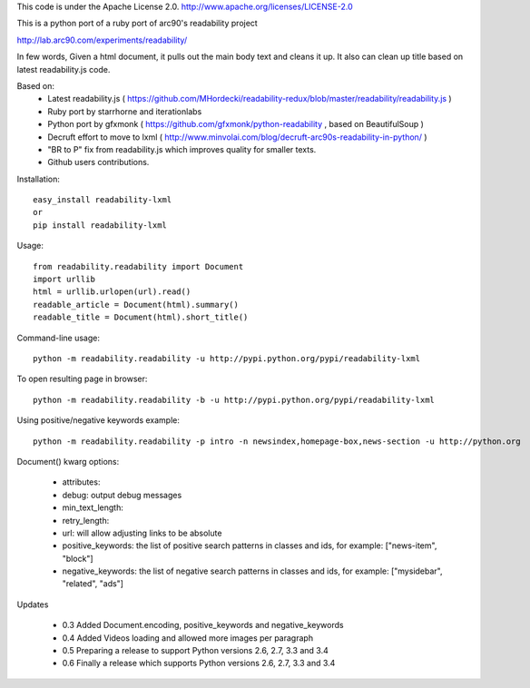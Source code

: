 This code is under the Apache License 2.0.  http://www.apache.org/licenses/LICENSE-2.0

This is a python port of a ruby port of arc90's readability project

http://lab.arc90.com/experiments/readability/

In few words,
Given a html document, it pulls out the main body text and cleans it up.
It also can clean up title based on latest readability.js code.

Based on:
 - Latest readability.js ( https://github.com/MHordecki/readability-redux/blob/master/readability/readability.js )
 - Ruby port by starrhorne and iterationlabs
 - Python port by gfxmonk ( https://github.com/gfxmonk/python-readability , based on BeautifulSoup )
 - Decruft effort to move to lxml ( http://www.minvolai.com/blog/decruft-arc90s-readability-in-python/ )
 - "BR to P" fix from readability.js which improves quality for smaller texts.
 - Github users contributions.

Installation::

    easy_install readability-lxml
    or
    pip install readability-lxml

Usage::

    from readability.readability import Document
    import urllib
    html = urllib.urlopen(url).read()
    readable_article = Document(html).summary()
    readable_title = Document(html).short_title()

Command-line usage::

    python -m readability.readability -u http://pypi.python.org/pypi/readability-lxml

To open resulting page in browser::

    python -m readability.readability -b -u http://pypi.python.org/pypi/readability-lxml

Using positive/negative keywords example::

    python -m readability.readability -p intro -n newsindex,homepage-box,news-section -u http://python.org


Document() kwarg options:

 - attributes:
 - debug: output debug messages
 - min_text_length:
 - retry_length:
 - url: will allow adjusting links to be absolute
 - positive_keywords: the list of positive search patterns in classes and ids, for example: ["news-item", "block"]
 - negative_keywords: the list of negative search patterns in classes and ids, for example: ["mysidebar", "related", "ads"]


Updates

 - 0.3 Added Document.encoding, positive_keywords and negative_keywords
 - 0.4 Added Videos loading and allowed more images per paragraph
 - 0.5 Preparing a release to support Python versions 2.6, 2.7, 3.3 and 3.4
 - 0.6 Finally a release which supports Python versions 2.6, 2.7, 3.3 and 3.4


